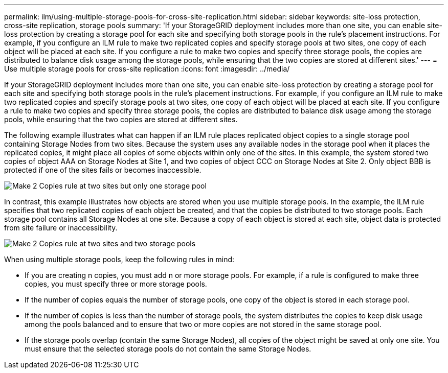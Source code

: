 ---
permalink: ilm/using-multiple-storage-pools-for-cross-site-replication.html
sidebar: sidebar
keywords: site-loss protection, cross-site replication, storage pools 
summary: 'If your StorageGRID deployment includes more than one site, you can enable site-loss protection by creating a storage pool for each site and specifying both storage pools in the rule’s placement instructions. For example, if you configure an ILM rule to make two replicated copies and specify storage pools at two sites, one copy of each object will be placed at each site. If you configure a rule to make two copies and specify three storage pools, the copies are distributed to balance disk usage among the storage pools, while ensuring that the two copies are stored at different sites.'
---
= Use multiple storage pools for cross-site replication
:icons: font
:imagesdir: ../media/

[.lead]
If your StorageGRID deployment includes more than one site, you can enable site-loss protection by creating a storage pool for each site and specifying both storage pools in the rule's placement instructions. For example, if you configure an ILM rule to make two replicated copies and specify storage pools at two sites, one copy of each object will be placed at each site. If you configure a rule to make two copies and specify three storage pools, the copies are distributed to balance disk usage among the storage pools, while ensuring that the two copies are stored at different sites.

The following example illustrates what can happen if an ILM rule places replicated object copies to a single storage pool containing Storage Nodes from two sites. Because the system uses any available nodes in the storage pool when it places the replicated copies, it might place all copies of some objects within only one of the sites. In this example, the system stored two copies of object AAA on Storage Nodes at Site 1, and two copies of object CCC on Storage Nodes at Site 2. Only object BBB is protected if one of the sites fails or becomes inaccessible.

image::../media/ilm_replication_make_2_copies_1_pool_2_sites.png[Make 2 Copies rule at two sites but only one storage pool]

In contrast, this example illustrates how objects are stored when you use multiple storage pools. In the example, the ILM rule specifies that two replicated copies of each object be created, and that the copies be distributed to two storage pools. Each storage pool contains all Storage Nodes at one site. Because a copy of each object is stored at each site, object data is protected from site failure or inaccessibility.

image::../media/ilm_replication_make_2_copies_2_pools_2_sites.png[Make 2 Copies rule at two sites and two storage pools]

When using multiple storage pools, keep the following rules in mind:

* If you are creating n copies, you must add n or more storage pools. For example, if a rule is configured to make three copies, you must specify three or more storage pools.
* If the number of copies equals the number of storage pools, one copy of the object is stored in each storage pool.
* If the number of copies is less than the number of storage pools, the system distributes the copies to keep disk usage among the pools balanced and to ensure that two or more copies are not stored in the same storage pool.
* If the storage pools overlap (contain the same Storage Nodes), all copies of the object might be saved at only one site. You must ensure that the selected storage pools do not contain the same Storage Nodes.
